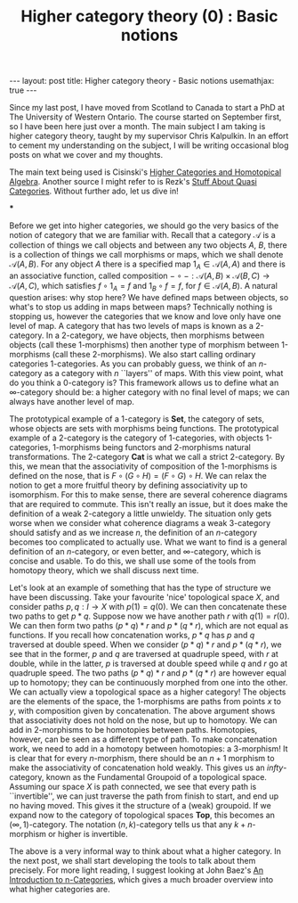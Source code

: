 #+title: Higher category theory (0) : Basic notions
#+STARTUP: latexpreview
#+OPTIONS: tex:t
#+BEGIN_EXPORT html
---
layout: post
title: Higher category theory - Basic notions
usemathjax: true
---
#+END_EXPORT

Since my last post, I have moved from Scotland to Canada to start a PhD at The University of Western Ontario. The course started on September first, so I have been here just over a month. The main subject I am taking is higher category theory, taught by my supervisor Chris Kalpulkin. In an effort to cement my understanding on the subject, I will be writing occasional blog posts on what we cover and my thoughts. 

The main text being used is Cisinski's [[http://www.mathematik.uni-regensburg.de/cisinski/CatLR.pdf][Higher Categories and Homotopical Algebra]]. Another source I might refer to is Rezk's [[https://faculty.math.illinois.edu/~rezk/quasicats.pdf][Stuff About Quasi Categories]]. Without further ado, let us dive in!

***

Before we get into higher categories, we should go the very basics of the notion of category that we are familiar with. Recall that a category \(\mathscr{A}\) is a collection of things we call objects and between any two objects \(A\), \(B\), there is a collection of things we call morphisms or maps, which we shall denote \(\mathscr{A}(A,B)\). For any object \(A\) there is a specified map \(1_A \in \mathscr{A}(A,A)\) and there is an associative function, called composition \(-\circ -: \mathscr{A}(A,B) \times \mathscr{A}(B,C) \rightarrow \mathscr{A}(A,C)\), which satisfies \(f \circ 1_A = f\) and \(1_B \circ f = f\), for \(f \in \mathscr{A}(A,B)\). A natural question arises: why stop here? We have defined maps between objects, so what's to stop us adding in maps between maps? Technically nothing is stopping us, however the categories that we know and love only have one level of map. A category that has two levels of maps is known as a 2-category. In a 2-category, we have objects, then morphisms between objects (call these 1-morphisms) then another type of morphism between 1-morphisms (call these 2-morphisms). We also start calling ordinary categories 1-categories. As you can probably guess, we think of an \(n\)-category as a category with \(n\) ``layers'' of maps. With this view point, what do you think a 0-category is? This framework allows us to define what an \(\infty\)-category should be: a higher category with no final level of maps; we can always have another level of map.

The prototypical example of a 1-category is \(\textbf{Set}\), the category of sets, whose objects are sets with morphisms being functions. The prototypical example of a 2-category is the category of 1-categories, with objects 1-categories, 1-morphisms being functors and 2-morphisms natural transformations. The 2-category \(\textbf{Cat}\) is what we call a strict 2-category. By this, we mean that the associativity of composition of the 1-morphisms is defined on the nose, that is \(F \circ (G \circ H) = (F \circ G) \circ H\). We can relax the notion to get a more fruitful theory by defining associativity up to isomorphism. For this to make sense, there are several coherence diagrams that are required to commute. This isn't really an issue, but it does make the definition of a weak 2-category a little unwieldy. The situation only gets worse when we consider what coherence diagrams a weak 3-category should satisfy and as we increase \(n\), the definition of an \(n\)-category becomes too complicated to actually use. What we want to find is a general definition of an \(n\)-category, or even better, and \(\infty\)-category, which is concise and usable. To do this, we shall use some of the tools from homotopy theory, which we shall discuss next time.

Let's look at an example of something that has the type of structure we have been discussing. Take your favourite 'nice' topological space \(X\), and consider paths \(p, q:I \rightarrow X\) with \(p(1) = q(0)\). We can then concatenate these two paths to get \(p * q\). Suppose now we have another path \(r\) with \(q(1) = r(0)\). We can then form two paths \((p * q) * r\) and \(p * (q * r)\), which are not equal as functions. If you recall how concatenation works, \(p*q\) has \(p\) and \(q\) traversed at double speed. When we consider \((p * q) * r\) and \(p * (q * r)\), we see that in the former, \(p\) and \(q\) are traversed at quadruple speed, with \(r\) at double, while in the latter, \(p\) is traversed at double speed while \(q\) and \(r\) go at quadruple speed. The two paths \((p * q) * r\) and \(p * (q * r)\) are however equal up to homotopy; they can be continuously morphed from one into the other. We can actually view a topological space as a higher category! The objects are the elements of the space, the 1-morphisms are paths from points \(x\) to \(y\), with composition given by concatenation. The above argument shows that associativity does not hold on the nose, but up to homotopy. We can add in 2-morphisms to be homotopies between paths. Homotopies, however, can be seen as a different type of path. To make concatenation work, we need to add in a homotopy between homotopies: a 3-morphism! It is clear that for every \(n\)-morphism, there should be an \(n+1\) morphism to make the associativity of concatenation hold weakly. This gives us an \(infty\)-category, known as the Fundamental Groupoid of a topological space. Assuming our space \(X\) is path connected, we see that every path is ``invertible'', we can just traverse the path from finish to start, and end up no having moved. This gives it the structure of a (weak) groupoid. If we expand now to the category of topological spaces \(\textbf{Top}\), this becomes an \((\infty, 1)\)-category. The notation \((n,k)\)-category tells us that any \(k+n\)-morphism or higher is invertible.

The above is a very informal way to think about what a higher category. In the next post, we shall start developing the tools to talk about them precisely. For more light reading, I suggest looking at John Baez's [[https://arxiv.org/abs/q-alg/9705009][An Introduction to n-Categories]], which gives a much broader overview into what higher categories are.
